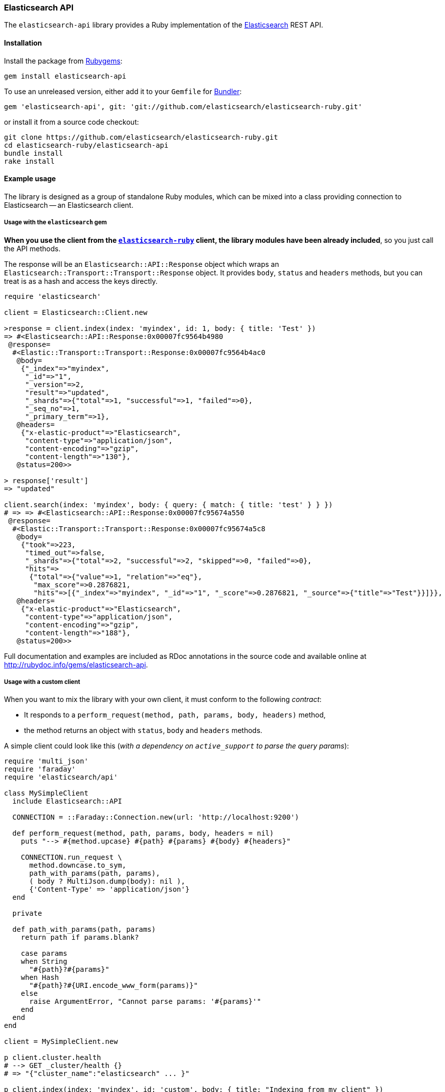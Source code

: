 [[api]]
=== Elasticsearch API

The `elasticsearch-api` library provides a Ruby implementation of the https://www.elastic.co/elastic-stack/[Elasticsearch] REST API.

[discrete]
[[api-install]]
==== Installation

Install the package from https://rubygems.org[Rubygems]:

[source,bash]
----------------------------
gem install elasticsearch-api
----------------------------

To use an unreleased version, either add it to your `Gemfile` for https://bundler.io/[Bundler]:

[source,bash]
----------------------------
gem 'elasticsearch-api', git: 'git://github.com/elasticsearch/elasticsearch-ruby.git'
----------------------------

or install it from a source code checkout:

[source,bash] 
----------------------------
git clone https://github.com/elasticsearch/elasticsearch-ruby.git
cd elasticsearch-ruby/elasticsearch-api
bundle install
rake install
----------------------------

[discrete]
[[api-example-usage]]
==== Example usage

The library is designed as a group of standalone Ruby modules, which can be mixed into a class
providing connection to Elasticsearch -- an Elasticsearch client.

[discrete]
===== Usage with the `elasticsearch` gem

**When you use the client from the https://github.com/elasticsearch/elasticsearch-ruby[`elasticsearch-ruby`] client, the library modules have been already included**, so you just call the API methods.

The response will be an `Elasticsearch::API::Response` object which wraps an `Elasticsearch::Transport::Transport::Response` object. It provides `body`, `status` and `headers` methods, but you can treat is as a hash and access the keys directly.

[source,rb]
----------------------------
require 'elasticsearch'

client = Elasticsearch::Client.new

>response = client.index(index: 'myindex', id: 1, body: { title: 'Test' })
=> #<Elasticsearch::API::Response:0x00007fc9564b4980
 @response=
  #<Elastic::Transport::Transport::Response:0x00007fc9564b4ac0
   @body=
    {"_index"=>"myindex",
     "_id"=>"1",
     "_version"=>2,
     "result"=>"updated",
     "_shards"=>{"total"=>1, "successful"=>1, "failed"=>0},
     "_seq_no"=>1,
     "_primary_term"=>1},
   @headers=
    {"x-elastic-product"=>"Elasticsearch",
     "content-type"=>"application/json",
     "content-encoding"=>"gzip",
     "content-length"=>"130"},
   @status=200>>

> response['result']
=> "updated"

client.search(index: 'myindex', body: { query: { match: { title: 'test' } } })
# => => #<Elasticsearch::API::Response:0x00007fc95674a550
 @response=
  #<Elastic::Transport::Transport::Response:0x00007fc95674a5c8
   @body=
    {"took"=>223,
     "timed_out"=>false,
     "_shards"=>{"total"=>2, "successful"=>2, "skipped"=>0, "failed"=>0},
     "hits"=>
      {"total"=>{"value"=>1, "relation"=>"eq"},
       "max_score"=>0.2876821,
       "hits"=>[{"_index"=>"myindex", "_id"=>"1", "_score"=>0.2876821, "_source"=>{"title"=>"Test"}}]}},
   @headers=
    {"x-elastic-product"=>"Elasticsearch",
     "content-type"=>"application/json",
     "content-encoding"=>"gzip",
     "content-length"=>"188"},
   @status=200>>
----------------------------

Full documentation and examples are included as RDoc annotations in the source code and available online at <http://rubydoc.info/gems/elasticsearch-api>.

[discrete]
===== Usage with a custom client

When you want to mix the library with your own client, it must conform to the following _contract_:

* It responds to a `perform_request(method, path, params, body, headers)` method,
* the method returns an object with `status`, `body` and `headers` methods.

A simple client could look like this (_with a dependency on `active_support` to parse the query params_):

[source,rb]
----------------------------
require 'multi_json'
require 'faraday'
require 'elasticsearch/api'

class MySimpleClient
  include Elasticsearch::API

  CONNECTION = ::Faraday::Connection.new(url: 'http://localhost:9200')

  def perform_request(method, path, params, body, headers = nil)
    puts "--> #{method.upcase} #{path} #{params} #{body} #{headers}"

    CONNECTION.run_request \
      method.downcase.to_sym,
      path_with_params(path, params),
      ( body ? MultiJson.dump(body): nil ),
      {'Content-Type' => 'application/json'}
  end

  private

  def path_with_params(path, params)
    return path if params.blank?

    case params
    when String
      "#{path}?#{params}"
    when Hash
      "#{path}?#{URI.encode_www_form(params)}"
    else
      raise ArgumentError, "Cannot parse params: '#{params}'"
    end
  end
end

client = MySimpleClient.new

p client.cluster.health
# --> GET _cluster/health {}
# => "{"cluster_name":"elasticsearch" ... }"

p client.index(index: 'myindex', id: 'custom', body: { title: "Indexing from my client" })
# --> PUT myindex/mytype/custom {} {:title=>"Indexing from my client"}
# => "{"ok":true, ... }"
----------------------------

[discrete]
===== Using JSON Builders

Instead of passing the `:body` argument as a Ruby _Hash_, you can pass it as a _String_, potentially
taking advantage of JSON builders such as https://github.com/rails/jbuilder[JBuilder] or
https://github.com/bsiggelkow/jsonify[Jsonify]:

[source,rb]
----------------------------
require 'jbuilder'

query = Jbuilder.encode do |json|
  json.query do
    json.match do
      json.title do
        json.query    'test 1'
        json.operator 'and'
      end
    end
  end
end

client.search(index: 'myindex', body: query)

# 2013-06-25 09:56:05 +0200: GET http://localhost:9200/myindex/_search [status:200, request:0.015s, query:0.011s]
# 2013-06-25 09:56:05 +0200: > {"query":{"match":{"title":{"query":"test 1","operator":"and"}}}}
# ...
# => {"took"=>21, ..., "hits"=>{"total"=>1, "hits"=>[{ "_source"=>{"title"=>"Test 1", ...}}]}}
----------------------------

[discrete]
===== Using Hash Wrappers

For a more comfortable access to response properties, you may wrap it in one of the _Hash_ "object access"
wrappers, such as https://github.com/intridea/hashie[`Hashie::Mash`]:

[source,rb]
----------------------------
require 'hashie'

response = client.search(
  index: 'myindex',
  body: {
    query: { match: { title: 'test' } },
    aggregations: { tags: { terms: { field: 'tags' } } }
  }
)

mash = Hashie::Mash.new(response)

mash.hits.hits.first._source.title
# => 'Test'
----------------------------

[discrete]
=====  Using a Custom JSON Serializer

The library uses the https://rubygems.org/gems/multi_json/[MultiJson] gem by default but allows you to set a custom JSON library, provided it uses the standard `load/dump` interface:

[source,rb]
----------------------------
Elasticsearch::API.settings[:serializer] = JrJackson::Json
Elasticsearch::API.serializer.dump({foo: 'bar'})
# => {"foo":"bar"}
----------------------------
